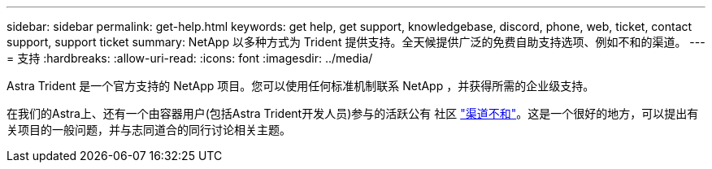 ---
sidebar: sidebar 
permalink: get-help.html 
keywords: get help, get support, knowledgebase, discord, phone, web, ticket, contact support, support ticket 
summary: NetApp 以多种方式为 Trident 提供支持。全天候提供广泛的免费自助支持选项、例如不和的渠道。 
---
= 支持
:hardbreaks:
:allow-uri-read: 
:icons: font
:imagesdir: ../media/


[role="lead"]
Astra Trident 是一个官方支持的 NetApp 项目。您可以使用任何标准机制联系 NetApp ，并获得所需的企业级支持。

在我们的Astra上、还有一个由容器用户(包括Astra Trident开发人员)参与的活跃公有 社区 link:https://discord.gg/NetApp["渠道不和"^]。这是一个很好的地方，可以提出有关项目的一般问题，并与志同道合的同行讨论相关主题。

